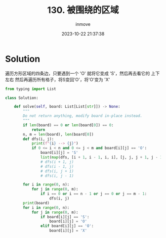 #+TITLE: 130. 被围绕的区域
#+DATE: 2023-10-22 21:37:38
#+DISPLAY: t
#+STARTUP: indent
#+OPTIONS: toc:10
#+AUTHOR: inmove
#+KEYWORDS: 深度优先搜索
#+CATEGORIES: Leetcode
#+DIFFICULTY: Medium

* Solution

遍历方形区域的四条边，只要遇到一个 'O' 就将它变成 'S'，然后再去看它的 上下左右
然后再遍历所有格子，将S变回'O'，将'O'变为 'X'

#+begin_src python
  from typing import List

  class Solution:

      def solve(self, board: List[List[str]]) -> None:
          """
          Do not return anything, modify board in-place instead.
          """
          if len(board) == 0 or len(board[0]) == 0:
              return
          n, m = len(board), len(board[0])
          def dfs(i, j):
              print(f"{i} --> {j}")
              if 0 <= i < n and 0 <= j < m and board[i][j] == 'O':
                  board[i][j] = 'S'
                  list(map(dfs, [i + 1, i - 1, i, i], [j, j, j + 1, j - 1]))
                  # dfs(i + 1, j)
                  # dfs(i - 1, j)
                  # dfs(i, j + 1)
                  # dfs(i, j - 1)

          for i in range(0, n):
              for j in range(0, m):
                  if i == 0 or i == n - 1 or j == 0 or j == m - 1:
                      dfs(i, j)
          print(board)
          for i in range(0, n):
              for j in range(0, m):
                  if board[i][j] == 'S':
                      board[i][j] = 'O'
                  elif board[i][j] == 'O':
                      board[i][j] = 'X'
#+end_src
